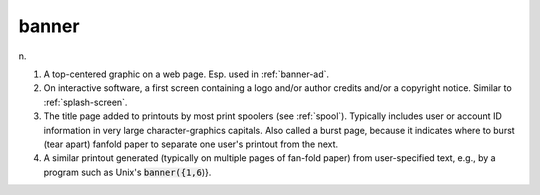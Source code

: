 .. _banner:

============================================================
banner
============================================================

n\.

1.
   A top-centered graphic on a web page.
   Esp.
   used in :ref:`banner-ad`\.

2.
   On interactive software, a first screen containing a logo and/or author credits and/or a copyright notice.
   Similar to :ref:`splash-screen`\.

3.
   The title page added to printouts by most print spoolers (see :ref:`spool`\).
   Typically includes user or account ID information in very large character-graphics capitals.
   Also called a burst page, because it indicates where to burst (tear apart) fanfold paper to separate one user's printout from the next.

4.
   A similar printout generated (typically on multiple pages of fan-fold paper) from user-specified text, e.g., by a program such as Unix's :code:`banner({1,6`\)}.

